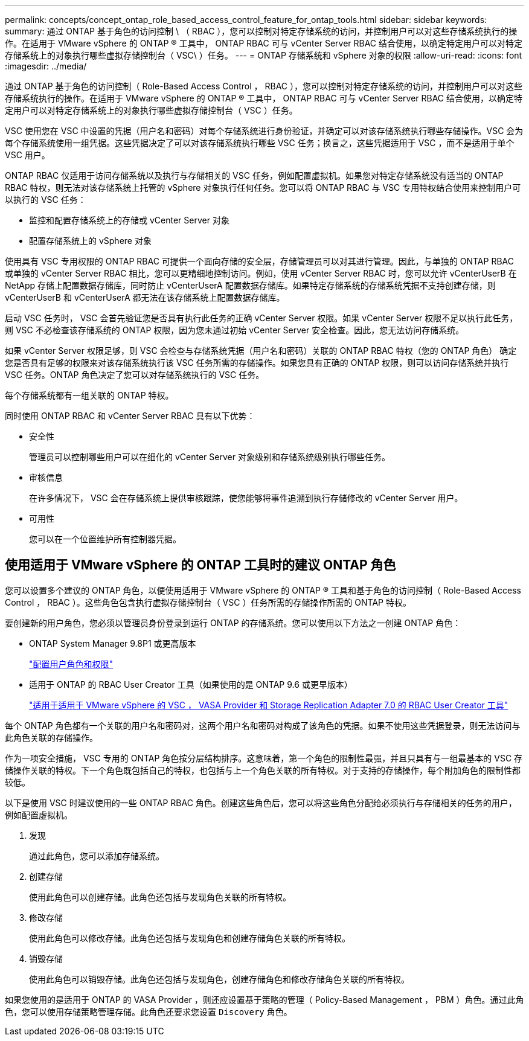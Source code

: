 ---
permalink: concepts/concept_ontap_role_based_access_control_feature_for_ontap_tools.html 
sidebar: sidebar 
keywords:  
summary: 通过 ONTAP 基于角色的访问控制 \ （ RBAC ），您可以控制对特定存储系统的访问，并控制用户可以对这些存储系统执行的操作。在适用于 VMware vSphere 的 ONTAP ® 工具中， ONTAP RBAC 可与 vCenter Server RBAC 结合使用，以确定特定用户可以对特定存储系统上的对象执行哪些虚拟存储控制台（ VSC\ ）任务。 
---
= ONTAP 存储系统和 vSphere 对象的权限
:allow-uri-read: 
:icons: font
:imagesdir: ../media/


[role="lead"]
通过 ONTAP 基于角色的访问控制（ Role-Based Access Control ， RBAC ），您可以控制对特定存储系统的访问，并控制用户可以对这些存储系统执行的操作。在适用于 VMware vSphere 的 ONTAP ® 工具中， ONTAP RBAC 可与 vCenter Server RBAC 结合使用，以确定特定用户可以对特定存储系统上的对象执行哪些虚拟存储控制台（ VSC ）任务。

VSC 使用您在 VSC 中设置的凭据（用户名和密码）对每个存储系统进行身份验证，并确定可以对该存储系统执行哪些存储操作。VSC 会为每个存储系统使用一组凭据。这些凭据决定了可以对该存储系统执行哪些 VSC 任务；换言之，这些凭据适用于 VSC ，而不是适用于单个 VSC 用户。

ONTAP RBAC 仅适用于访问存储系统以及执行与存储相关的 VSC 任务，例如配置虚拟机。如果您对特定存储系统没有适当的 ONTAP RBAC 特权，则无法对该存储系统上托管的 vSphere 对象执行任何任务。您可以将 ONTAP RBAC 与 VSC 专用特权结合使用来控制用户可以执行的 VSC 任务：

* 监控和配置存储系统上的存储或 vCenter Server 对象
* 配置存储系统上的 vSphere 对象


使用具有 VSC 专用权限的 ONTAP RBAC 可提供一个面向存储的安全层，存储管理员可以对其进行管理。因此，与单独的 ONTAP RBAC 或单独的 vCenter Server RBAC 相比，您可以更精细地控制访问。例如，使用 vCenter Server RBAC 时，您可以允许 vCenterUserB 在 NetApp 存储上配置数据存储库，同时防止 vCenterUserA 配置数据存储库。如果特定存储系统的存储系统凭据不支持创建存储，则 vCenterUserB 和 vCenterUserA 都无法在该存储系统上配置数据存储库。

启动 VSC 任务时， VSC 会首先验证您是否具有执行此任务的正确 vCenter Server 权限。如果 vCenter Server 权限不足以执行此任务，则 VSC 不必检查该存储系统的 ONTAP 权限，因为您未通过初始 vCenter Server 安全检查。因此，您无法访问存储系统。

如果 vCenter Server 权限足够，则 VSC 会检查与存储系统凭据（用户名和密码）关联的 ONTAP RBAC 特权（您的 ONTAP 角色） 确定您是否具有足够的权限来对该存储系统执行该 VSC 任务所需的存储操作。如果您具有正确的 ONTAP 权限，则可以访问存储系统并执行 VSC 任务。ONTAP 角色决定了您可以对存储系统执行的 VSC 任务。

每个存储系统都有一组关联的 ONTAP 特权。

同时使用 ONTAP RBAC 和 vCenter Server RBAC 具有以下优势：

* 安全性
+
管理员可以控制哪些用户可以在细化的 vCenter Server 对象级别和存储系统级别执行哪些任务。

* 审核信息
+
在许多情况下， VSC 会在存储系统上提供审核跟踪，使您能够将事件追溯到执行存储修改的 vCenter Server 用户。

* 可用性
+
您可以在一个位置维护所有控制器凭据。





== 使用适用于 VMware vSphere 的 ONTAP 工具时的建议 ONTAP 角色

您可以设置多个建议的 ONTAP 角色，以便使用适用于 VMware vSphere 的 ONTAP ® 工具和基于角色的访问控制（ Role-Based Access Control ， RBAC ）。这些角色包含执行虚拟存储控制台（ VSC ）任务所需的存储操作所需的 ONTAP 特权。

要创建新的用户角色，您必须以管理员身份登录到运行 ONTAP 的存储系统。您可以使用以下方法之一创建 ONTAP 角色：

* ONTAP System Manager 9.8P1 或更高版本
+
link:../configure/task_configure_user_role_and_privileges.html["配置用户角色和权限"]

* 适用于 ONTAP 的 RBAC User Creator 工具（如果使用的是 ONTAP 9.6 或更早版本）
+
https://community.netapp.com/t5/Virtualization-Articles-and-Resources/RBAC-User-Creator-tool-for-VSC-VASA-Provider-and-Storage-Replication-Adapter-7-0/ta-p/133203["适用于适用于 VMware vSphere 的 VSC ， VASA Provider 和 Storage Replication Adapter 7.0 的 RBAC User Creator 工具"]



每个 ONTAP 角色都有一个关联的用户名和密码对，这两个用户名和密码对构成了该角色的凭据。如果不使用这些凭据登录，则无法访问与此角色关联的存储操作。

作为一项安全措施， VSC 专用的 ONTAP 角色按分层结构排序。这意味着，第一个角色的限制性最强，并且只具有与一组最基本的 VSC 存储操作关联的特权。下一个角色既包括自己的特权，也包括与上一个角色关联的所有特权。对于支持的存储操作，每个附加角色的限制性都较低。

以下是使用 VSC 时建议使用的一些 ONTAP RBAC 角色。创建这些角色后，您可以将这些角色分配给必须执行与存储相关的任务的用户，例如配置虚拟机。

. 发现
+
通过此角色，您可以添加存储系统。

. 创建存储
+
使用此角色可以创建存储。此角色还包括与发现角色关联的所有特权。

. 修改存储
+
使用此角色可以修改存储。此角色还包括与发现角色和创建存储角色关联的所有特权。

. 销毁存储
+
使用此角色可以销毁存储。此角色还包括与发现角色，创建存储角色和修改存储角色关联的所有特权。



如果您使用的是适用于 ONTAP 的 VASA Provider ，则还应设置基于策略的管理（ Policy-Based Management ， PBM ）角色。通过此角色，您可以使用存储策略管理存储。此角色还要求您设置 `Discovery` 角色。
